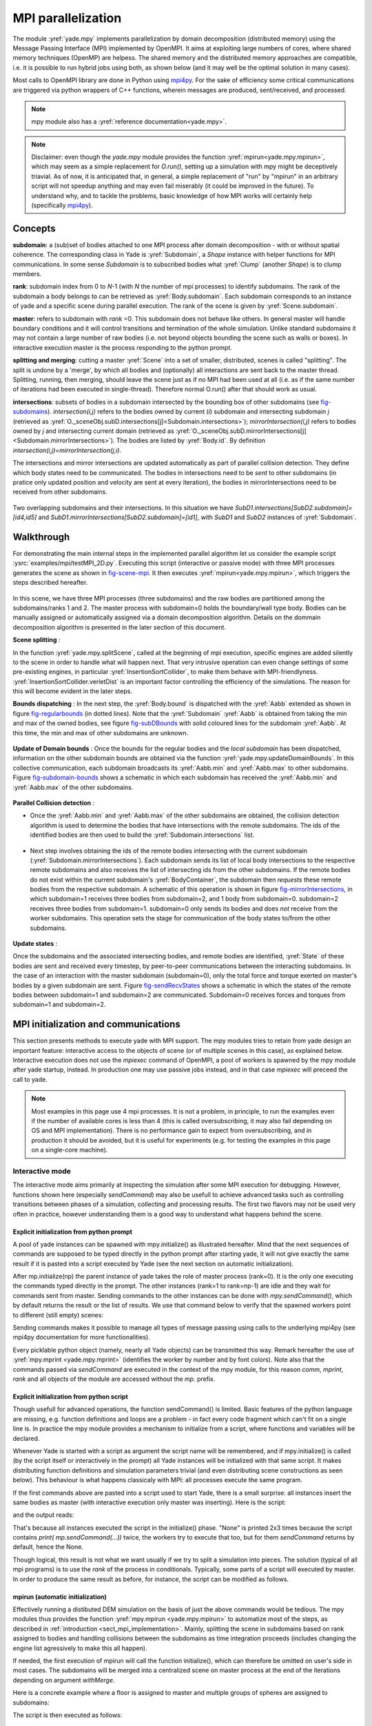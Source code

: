 .. _mpy:

MPI parallelization
===================

The module :yref:`yade.mpy` implements parallelization by domain decomposition (distributed memory) using the Message Passing Interface (MPI) implemented by OpenMPI. It aims at exploiting large numbers of cores, where shared memory techniques (OpenMP) are helpess.
The shared memory and the distributed memory approaches are compatible, i.e. it is possible to run hybrid jobs using both, as shown below (and it may well be the optimal solution in many cases).

Most calls to OpenMPI library are done in Python using `mpi4py <https://mpi4py.readthedocs.io>`_. For the sake of efficiency some critical communications are triggered via python wrappers of C++ functions, wherein messages are produced, sent/received, and processed.

.. note:: mpy module also has a :yref:`reference documentation<yade.mpy>`.

.. note:: Disclaimer: even though the `yade.mpy` module provides the function :yref:`mpirun<yade.mpy.mpirun>`, which may seem as a simple replacement for `O.run()`, setting up a simulation with mpy might be deceptively triavial.
    As of now, it is anticipated that, in general, a simple replacement of "run" by "mpirun" in an arbitrary script will not speedup anything and may even fail miserably (it could be improved in the future). To understand why, and to tackle the problems, basic knowledge of how MPI works will certainly help (specifically `mpi4py <https://mpi4py.readthedocs.io>`_).

Concepts
________

**subdomain**: a (sub)set of bodies attached to one MPI process after domain decomposition - with or without spatial coherence. The corresponding class in Yade is :yref:`Subdomain`, a `Shape` instance with helper functions for MPI communications. In some sense `Subdomain` is to subscribed bodies what :yref:`Clump` (another `Shape`) is to clump members.

**rank**: subdomain index from 0 to *N*-1  (with *N* the number of mpi processes) to identify subdomains. The rank of the subdomain a body belongs to can be retrieved as :yref:`Body.subdomain`. Each subdomain corresponds to an instance of yade and a specific scene during parallel execution. The rank of the scene is given by :yref:`Scene.subdomain`.

**master**: refers to subdomain with *rank* =0. This subdomain does not behave like others. In general master will handle boundary conditions and it will control transitions and termination of the whole simulation. Unlike standard subdomains it may not contain a large number of raw bodies (i.e. not beyond objects bounding the scene such as walls or boxes). In interactive execution master is the process responding to the python prompt.

**splitting and merging**: cutting a master :yref:`Scene` into a set of smaller, distributed, scenes is called "splitting". The split is undone by a 'merge', by which all bodies and (optionally) all interactions are sent back to the master thread. Splitting, running, then merging, should leave the scene just as if no MPI had been used at all (i.e. as if the same number of iterations had been executed in single-thread). Therefore normal O.run() after that should work as usual.

**intersections**: subsets of bodies in a subdomain intersected by the bounding box of other subdomains (see `fig-subdomains`_). *intersection(i,j)* refers to the bodies owned by current (*i*) subdomain and intersecting subdomain *j* (retrieved as :yref:`O._sceneObj.subD.intersections[j]<Subdomain.intersections>`); *mirrorIntersection(i,j)* refers to bodies owned by *j* and intersecting current domain (retrieved as :yref:`O._sceneObj.subD.mirrorIntersections[j]<Subdomain.mirrorIntersections>`). The bodies are listed by :yref:`Body.id`. By definition *intersection(i,j)=mirrorIntersection(j,i)*.

The intersections and mirror intersections are updated automatically as part of parallel collision detection. They define which body states need to be communicated. The bodies in intersections need to be *sent* to other subdomains (in pratice only updated position and velocity are sent at every iteration), the bodies in mirrorIntersections need to be received from other subdomains.


.. _fig-subdomains:
.. figure:: fig/subdomains.png
	:width: 12cm
	:align: center

Two overlapping subdomains and their intersections. In this situation we have *SubD1.intersections[SubD2.subdomain]=[id4,id5]* and *SubD1.mirrorIntersections[SubD2.subdomain]=[id1]*, with *SubD1* and *SubD2* instances of :yref:`Subdomain`.


.. _sect_mpi_implementation:

Walkthrough
___________

For demonstrating the main internal steps in the implemented parallel algorithm let us consider the example script :ysrc:`examples/mpi/testMPI_2D.py`. Executing this script (interactive or passive mode) with three MPI processes generates the scene as shown in `fig-scene-mpi`_. It then executes :yref:`mpirun<yade.mpy.mpirun>`, which triggers the steps described hereafter.

.. _fig-scene-mpi:
.. figure:: fig/mpy-schema0.png
	:width: 12cm
	:align: center

In this scene, we have three MPI processes (three subdomains) and the raw bodies are partitioned among the subdomains/ranks 1 and 2. The master process with subdomain=0 holds the boundary/wall type body. Bodies can be manually assigned or automatically assigned via a domain decomposition algorithm. Details 
on the dommain decomposition algorithm is presented in the later section of this document. 

**Scene splitting** :

In the function :yref:`yade.mpy.splitScene`, called at the beginning of mpi execution, specific engines are added silently to the scene in order to handle what will happen next. That very intrusive operation can even change settings of some pre-existing engines, in particular :yref:`InsertionSortCollider`, to make them behave with MPI-friendlyness. :yref:`InsertionSortCollider.verletDist` is an important factor controlling the efficiency of the simulations. The reason for this will become evident in the later steps. 

**Bounds dispatching** : In the next step, the :yref:`Body.bound` is dispatched with the :yref:`Aabb` extended as shown in figure `fig-regularbounds`_ (in dotted lines). Note that the :yref:`Subdomain` :yref:`Aabb` is obtained from taking the min and max of the owned bodies, see figure `fig-subDBounds`_  
with solid coloured lines for the subdomain :yref:`Aabb`. At this time, the min and max of other subdomains are unknown. 

.. _fig-regularbounds:
.. figure:: fig/mpy_schema1a.png
	:width: 12cm
	:align: center


.. _fig-subDBounds:
.. figure:: fig/mpy_schema1b.png
	:width: 12cm
	:align: center


**Update of Domain bounds** : Once the bounds for the regular bodies and the *local subdomain* has been dispatched, information on the other subdomain bounds are obtained via the function :yref:`yade.mpy.updateDomainBounds`. In this collective communication, each subdomain broadcasts 
its :yref:`Aabb.min` and :yref:`Aabb.max` to other subdomains. Figure `fig-subdomain-bounds`_  shows a schematic in which each subdomain has received the :yref:`Aabb.min` and :yref:`Aabb.max` of the other subdomains. 

.. _fig-subdomain-bounds:
.. figure:: fig/mpy_schema2.png
    :width: 12cm
    :align: center
    
**Parallel Collision detection** : 

- Once the  :yref:`Aabb.min` and :yref:`Aabb.max` of the other subdomains are obtained, the collision detection algorithm is used to determine the bodies that have intersections with the remote subdomains. The ids of the identified bodies are then used to build the :yref:`Subdomain.intersections` list. 

 .. _fig-schema-localIntersections:
 .. figure:: fig/mpy_schema3.png
    :width: 12cm
    :align: center

- Next step involves obtaining the ids of the remote bodies intersecting with the current subdomain (:yref:`Subdomain.mirrorIntersections`). Each subdomain sends its list of local body intersections to the respective remote subdomains and also receives the list of intersecting ids from the other subdomains. 
  If the remote bodies do not exist within the current subdomain's :yref:`BodyContainer`, the subdomain then *requests* these remote bodies from the respective subdomain.  A schematic of this operation is shown in figure `fig-mirrorIntersections`_, 
  in which subdomain=1 receives three bodies from subdomain=2, and 1 body from subdomain=0. subdomain=2 receives three bodies from subdomain=1. subdomain=0 only sends its bodies and does *not* receive from the worker subdomains. This operation sets the stage for communication of the body states to/from the other subdomains. 

 .. _fig-mirrorIntersections:
 .. figure:: fig/mpy_sendBodies.png
    :width: 12cm
    :align: center


**Update states** :  

Once the subdomains and the associated intersecting bodies, and remote bodies are identified, :yref:`State` of these bodies are sent and received every timestep, by peer-to-peer communications between the interacting subdomains. In the case of an interaction with the master subdomain (subdomain=0), only the total force and torque exerted on master's bodies by a given subdomain are sent. Figure `fig-sendRecvStates`_ shows a schematic in which the states of the remote bodies between subdomain=1 and subdomain=2 are communicated. Subdomain=0 receives forces and torques from subdomain=1 and subdomain=2. 

.. _fig-sendRecvStates:
.. figure:: fig/mpy_schema4.png
    :width: 12cm
    :align: center



MPI initialization and communications
_____________________________________

This section presents methods to execute yade with MPI support. The mpy modules tries to retain from yade design an important feature: interactive access to the objects of scene (or of multiple scenes in this case), as explained below. Interactive execution does not use the `mpiexec` command of OpenMPI, a pool of workers is spawned by the mpy module after yade startup, instead. In production one may use passive jobs instead, and in that case `mpiexec` will preceed the call to yade.

.. note:: Most examples in this page use 4 mpi processes. It is not a problem, in principle, to run the examples even if the number of available cores is less than 4 (this is called oversubscribing, it may also fail depending on OS and MPI implementation). There is no performance gain to expect from oversubscribing, and in production it should be avoided, but it is useful for experiments (e.g. for testing the examples in this page on a single-core machine).


Interactive mode
----------------
The interactive mode aims primarily at inspecting the simulation after some MPI execution for debugging. However, functions shown here (especially `sendCommand`) may also be usefull to achieve advanced tasks such as controlling transitions between phases of a simulation, collecting and processing results.
The first two flavors may not be used very often in practice, however understanding them is a good way to understand what happens behind the scene.

Explicit initialization from python prompt
^^^^^^^^^^^^^^^^^^^^^^^^^^^^^^^^^^^^^^^^^^

A pool of yade instances can be spawned with mpy.initialize() as illustrated hereafter. Mind that the next sequences of commands are supposed to be typed directly in the python prompt after starting yade, it will not give exactly the same result if it is pasted into a script executed by Yade (see the next section on automatic initialization).

.. .. initialize the context for next "ipython" sections
.. .. ipython::
.. 	:suppress:
.. 
.. 	Yade [0]: O.reset()
.. 
.. 	Yade [1]: from yade.utils import *
.. 	
.. .. Note: most of the blocks in next ipython directives executes correctly, however it gives slightly different output through sphinx pipeline, unfortunately. Comment out the verbatim to make sphinx effectively execute these mpi sections. 
.. 	
.. .. ipython::
.. 	:verbatim:
.. 
.. 	Yade [2]: wallId=O.bodies.append(box(center=(0,0,0),extents=(2,0,1),fixed=True))
.. 
.. 	Yade [3]: for x in range(-1,2):
.. 	   ...:    O.bodies.append(sphere((x,0.5,0),0.5))
.. 	   ...:
.. 
.. 	Yade [5]: from yade import mpy as mp
.. 
.. 	@doctest
.. 	Yade [6]: mp.initialize(4)
.. 	Master: I will spawn  3  workers
.. 	->  [6]: (0, 4)


.. .. ipython::
.. 
.. 	@doctest
.. 	Yade [1]: 1+1
.. 	->  [1]: 4


After mp.initialize(np) the parent instance of yade takes the role of master process (rank=0). It is the only one executing the commands typed directly in the prompt.
The other instances (rank=1 to rank=np-1) are idle and they wait for commands sent from master. Sending commands to the other instances can be done with `mpy.sendCommand()`, which by default returns the result or the list of results. We use that command below to verify that the spawned workers point to different (still empty) scenes:

.. .. ipython::
.. 	:verbatim:
.. 	
.. 	Yade [8]: len(O.bodies)
.. 	 ->  [8]: 4
.. 
.. 	Yade [9]: mp.sendCommand(executors="all",command="str(O)") # check scene pointers
.. 	->  [9]: ['<yade.wrapper.Omega object at 0x7f6db7012300>', '<yade.wrapper.Omega object at 0x7f94c79ec300>', '<yade.wrapper.Omega object at 0x7f5519742300>', '<yade.wrapper.Omega object at 0x7f264dd80300>']
.. 
.. 	Yade [10]: mp.sendCommand(executors="all",command="len(O.bodies)",wait=True) #check content
.. 	->  [10]: [4, 0, 0, 0]

Sending commands makes it possible to manage all types of message passing using calls to the underlying mpi4py (see mpi4py documentation for more functionalities).

.. .. ipython::
.. 	:verbatim:
.. 	
.. 	Yade [3]: mp.sendCommand(executors=1,command="message=comm.recv(source=0); print('received',message)")
.. 
.. 	Yade [4]: mp.comm.send("hello",dest=1)
.. 	received hello

Every picklable python object (namely, nearly all Yade objects) can be transmitted this way. Remark hereafter the use of :yref:`mpy.mprint <yade.mpy.mprint>` (identifies the worker by number and by font colors). Note also that the commands passed via `sendCommand` are executed in the context of the mpy module, for this reason `comm`, `mprint`, `rank` and all objects of the module are accessed without the `mp.` prefix.

.. .. ipython::
.. 	:verbatim:
.. 
.. 	Yade [3]: mp.sendCommand(executors=1,command="O.bodies.append(comm.recv(source=0))",wait=False) # leaves the worker idle waiting for an argument to append()
.. 
.. 	Yade [4]: b=Body(shape=Sphere(radius=0.7))  # now create body in the context of master
.. 
.. 	Yade [5]: mp.comm.send(b,dest=1) # send it to worker 1
.. 
.. 	Yade [6]: mp.sendCommand(executors="all",command="mprint('received',[b.shape.radius if hasattr(b.shape,'radius') else None for b in O.bodies])")
.. 	Master: received [None, 0.5, 0.5, 0.5] 
.. 	Worker1: received [0.7] 
.. 	Worker3: received [] 
.. 	Worker2: received [] 
.. 	->  [5]: [None, None, None, None] # printing yields no return value, hence that empty list, "wait=False" argument to sendCommand would suppress it


Explicit initialization from python script
^^^^^^^^^^^^^^^^^^^^^^^^^^^^^^^^^^^^^^^^^^

Though usefull for advanced operations, the function sendCommand() is limited. Basic features of the python language are missing, e.g. function definitions and loops are a problem - in fact every code fragment which can't fit on a single line is. In practice the mpy module provides a mechanism to initialize from a script, where functions and variables will be declared.

Whenever Yade is started with a script as argument the script name will be remembered, and if mpy.initialize() is called (by the script itself or interactively in the prompt) all Yade instances will be initialized with that same script. It makes distributing function definitions and simulation parameters trivial (and even distributing scene constructions as seen below). This behaviour is what happens classicaly with MPI: all processes execute the same program.

If the first commands above are pasted into a script used to start Yade, there is a small surprise: all instances insert the same bodies as master (with interactive execution only master was inserting). Here is the script:

.. .. ipython::
.. 	:verbatim:
.. 
.. 	# script 'test1.py'
.. 	wallId=O.bodies.append(box(center=(0,0,0),extents=(2,0,1),fixed=True))
.. 	for x in range(-1,2):
.. 		O.bodies.append(sphere((x,0.5,0),0.5))
.. 	from yade import mpy as mp
.. 	mp.initialize(4)
.. 	print( mp.sendCommand(executors="all",command="str(O)",wait=True) )
.. 	print( mp.sendCommand(executors="all",command="len(O.bodies)",wait=True) )

and the output reads:

.. .. code-block:: none
.. 	
.. 	yade test1.py 
.. 	...
.. 	Running script test1.py
.. 	Master: will spawn  3  workers 
.. 	None
.. 	None
.. 	None
.. 	None
.. 	None
.. 	None
.. 	['<yade.wrapper.Omega object at 0x7feb979403a0>', '<yade.wrapper.Omega object at 0x7f5b61ae9440>', '<yade.wrapper.Omega object at 0x7fdd466b8440>', '<yade.wrapper.Omega object at 0x7f8dc7b73440>']
.. 	[4, 4, 4, 4]

That's because all instances executed the script in the initialize() phase. "None" is printed 2x3 times because the script contains `print( mp.sendCommand(...))` twice, the workers try to execute that too, but for them `sendCommand` returns by default, hence the None.


Though logical, this result is not what we want usually if we try to split a simulation into pieces. The solution (typical of all mpi programs) is to use the `rank` of the process in conditionals. Typically, some parts of a script will executed by master. In order to produce the same result as before, for instance, the script can be modified as follows.

.. .. code-block:: python
.. 
.. 	# script 'test2.py'
.. 	from yade import mpy as mp
.. 	mp.initialize(4)
.. 	if mp.rank==0: # only master
.. 		wallId=O.bodies.append(box(center=(0,0,0),extents=(2,0,1),fixed=True))
.. 		for x in range(-1,2):
.. 		O.bodies.append(sphere((x,0.5,0),0.5))
.. 
.. 		print( mp.sendCommand(executors="all",command="str(O)",wait=True) )
.. 		print( mp.sendCommand(executors="all",command="len(O.bodies)",wait=True) )
.. 		print( mp.sendCommand(executors="all",command="str(O)",wait=True) )
.. 		
.. .. code-block:: none
.. 
.. 	Running script test2.py
.. 	Master: will spawn  3  workers 
.. 	['<yade.wrapper.Omega object at 0x7f21a8c8d3a0>', '<yade.wrapper.Omega object at 0x7f3142e43440>', '<yade.wrapper.Omega object at 0x7fb699b1a440>', '<yade.wrapper.Omega object at 0x7f1e4231e440>']
.. 	[4, 0, 0, 0]
.. 
.. 
.. We could also use `rank` to assign bodies from different regions of space to different workers, as found in example :ysrc:`examples/mpi/helloMPI.py`, with rank-dependent positions:
.. 
.. .. code-block:: python
.. 
.. 	# rank is accessed without "mp." prefix as it is interpreted in mpy module's scope
.. 	mp.sendCommand(executors=[1,2],command= "ids=O.bodies.append([sphere((xx,1.5+rank,0),0.5) for xx in range(-1,2)])")
	


mpirun (automatic initialization)
^^^^^^^^^^^^^^^^^^^^^^^^^^^^^^^^^

Effectively running a distibuted DEM simulation on the basis of just the above commands would be tedious. The mpy modules thus provides the function :yref:`mpy.mpirun <yade.mpy.mpirun>` to automatize most of the steps, as described in :ref:`introduction <sect_mpi_implementation>`. Mainly, splitting the scene in subdomains based on rank assigned to bodies and handling collisions between the subdomains as time integration proceeds (includes changing the engine list agressively to make this all happen).

If needed, the first execution of mpirun will call the function initialize(), which can therefore be omitted on user's side in most cases.
The subdomains will be merged into a centralized scene on master process at the end of the iterations depending on argument *withMerge*. 

Here is a concrete example where a floor is assigned to master and multiple groups of spheres are assigned to subdomains:

.. .. code-block:: python
.. 
.. 	NSTEPS=5000 #turn it >0 to see time iterations, else only initilization 
.. 	numThreads = 4 # number of threads to be spawned, (in interactive mode).
.. 
.. 	import os
.. 	from yade import mpy as mp
.. 
.. 	#materials 
.. 	young = 5e6
.. 	compFricDegree = 0.0
.. 	O.materials.append(FrictMat(young=young, poisson=0.5, frictionAngle = radians(compFricDegree), density= 2600, label='sphereMat'))
.. 	O.materials.append(FrictMat(young=young*100, poisson = 0.5, frictionAngle = compFricDegree, density =2600, label='wallMat'))
.. 
.. 
.. 	#add spheres
.. 	
.. 	mn,mx=Vector3(0,0,0),Vector3(90,180,90)
.. 	pred = pack.inAlignedBox(mn,mx)
.. 	O.bodies.append(pack.regularHexa(pred,radius=2.80,gap=0, material='sphereMat'))
.. 
.. 	#walls (floor)
.. 	
.. 	wallIds=aabbWalls([Vector3(-360,-1,-360),Vector3(360,360,360)],thickness=10.0, material='wallMat')
.. 	O.bodies.append(wallIds)
.. 
.. 	#engines 
.. 	O.engines=[
.. 		ForceResetter(),
.. 		InsertionSortCollider([
.. 			Bo1_Sphere_Aabb(),
.. 			Bo1_Box_Aabb()], label = 'collider'), # always add labels. 
.. 		InteractionLoop(
.. 			[Ig2_Sphere_Sphere_ScGeom(),Ig2_Box_Sphere_ScGeom()],
.. 			[Ip2_FrictMat_FrictMat_FrictPhys()],
.. 			[Law2_ScGeom_FrictPhys_CundallStrack()], 
.. 			label="interactionLoop"
.. 		),
.. 		GlobalStiffnessTimeStepper(timestepSafetyCoefficient=0.3,  timeStepUpdateInterval=100, parallelMode=True, label = 'timeStepper'),
.. 		NewtonIntegrator(damping=0.1,gravity = (0, -0.1, 0), label='newton'), 
.. 		VTKRecorder(fileName='spheres/3d-vtk-', recorders=['spheres', 'intr', 'boxes'], parallelMode=True,iterPeriod=500), #use .pvtu to open spheres, .pvtp for ints, and .vtu for boxes.
.. 	]
.. 
.. 	#set a custom verletDist for efficiency. 
.. 	collider.verletDist = 1.5
.. 
.. 	#########  RUN  ##########
.. 	# customize mpy
.. 	mp.ERASE_REMOTE_MASTER = True   #keep remote bodies in master? 
.. 	mp.DOMAIN_DECOMPOSITION= True	#automatic splitting/domain decomposition
.. 	#mp.mpirun(NSTEPS)		#passive mode run 
.. 	mp.MERGE_W_INTERACTIONS = False
.. 	mp.mpirun(NSTEPS,numThreads,withMerge=True) # interactive run, numThreads is the number of workers to be initialized, see below for withMerge explanation.
.. 	mp.mergeScene()  #merge scene after run. 
.. 	if mp.rank == 0: O.save('mergedScene.yade')
.. 
.. 	#demonstrate getting stuff from workers, here we get kinetic energy from worker subdomains, notice that the master (mp.rank = 0), uses the sendCommand to tell workers to compute kineticEnergy. 
.. 	if mp.rank==0:
.. 		print("kinetic energy from workers: "+str(mp.sendCommand([1,2],"kineticEnergy()",True)))
		

The script is then executed as follows::

	yade script.py 

For running further timesteps, the mp.mpirun command has to be executed in yade prompt:


.. .. code-block:: python
.. 	
.. 	Yade [0]: mp.mpirun(100,4,withMerge=False) #run for 100 steps and no scene merge. 
.. 	
.. 	Yade [1]: mp.sendCommand([1,2],"kineticEnergy()",True) # get kineticEnergy from workers 1 and 2. 
.. 	
.. 	Yade [2]: mp.mpirun(1,4,withMerge=True) #run for 1 step and merge scene into master. 
	

Non-interactive execution
-------------------------

Instead of spawning mpi processes after starting yade, it is possible to run yade with the classical "mpiexec" from OpenMPI. Importantly, it may be the only method allowed through HPC job submission systems. When using mpiexec there is no interactive shell, or a broken one (which is ok in general in production). The job needs to run (or "`mpirun`") and terminate by itslef.

The functions `initialize` and `mpirun` described above handle both interactive and passive executions transparently, and the user scripts should behave the same in both cases.
"Should", since what happens behind the scene is not exactly the same at startup, and it may surface in some occasions (let us know).

Provided that a script calls :yref:`yade.mpy.mpirun` with a number of timesteps, the simulation (see e.g. :ysrc:`examples/mpi/vtkRecorderExample.py`) is executed with the following command::

	mpiexec -np NUMSUBD+1 yade vtkRecorderExample.py 

where *NUMSUBD* corresponds to the required number of subdomains.

.. note:: Remember that the master process counts one while it does not handle an ordinary subdomain, therefore the number of processes is always *NUMSUBD* +1.
	

Splitting
_________


Splitting an initial scene into subdomains and updating the subdomains after particle motion are two critical issues in terms of efficiency.
The decomposition can be prescribed on users's side (first section below), but mpy module also provides algorithms for both.

.. note:: The mpy module has no requirement in terms of how the subdomains are defined, and using the helper functions described here is not a requirement. Even assigning randomly the bodies from a large cloud to a number of subdomains (such that the subdomains overlap each other and the scene entirely) would work. It would only be suboptimal as the number of interactions between subdomains would increase compared to a proper partition of space. 


Split by yourself
-----------------

In order to impose a decomposition it is enough to assign :yref:`Body.subdomain` a value corresponding to the process rank it should belong to. This can be done either in one centralized scene that is later splitted, or by inserting the correct subsets of bodies independently in each subdomain (see section on `scene construction <sect_mpi_construction>`_)


In the example script :ysrc:`examples/mpi/testMPI_2D.py` the spheres are generated as follows (centralized construction in this example, easily turned into distributed one). For each available worker a bloc of spheres is generated with a different position in space. The spheres in each block are assigned a subdomain rank (and a color for visualisation) so that they will be picked up by the right worker after mpirun(). 
.. 
.. .. code-block:: python
.. 	
.. 	for sd in range(0,numThreads-1):
.. 		col = next(colorScale)
.. 		ids=[]
.. 		for i in range(N):#(numThreads-1) x N x M spheres, one thread is for master and will keep only the wall, others handle spheres
.. 			for j in range(M):
.. 				id = O.bodies.append(sphere((sd*N+i+j/30.,j,0),0.500,color=col)) #a small shift in x-positions of the rows to break symmetry
.. 				ids.append(id)
.. 			for id in ids: O.bodies[id].subdomain = sd+1


Don't know how to split? Leave it to mpirun
-------------------------------------------


Initial split
^^^^^^^^^^^^^
 mpirun will decide by itself how to distribute the bodies across several subdomains if *DOMAIN_DECOMPOSITION* =True. In such case the difference between the sequential script and its mpi version is limited to importing mpy and calling mpirun after turning the *DOMAIN_DECOMPOSITION* flag.  
 
 The automatic splitting of bodies to subdomains is based on the Orthogonal Recursive Bisection Algortithm of Berger [Berger1987]_, and [Fleissner2007]_. The partitioning is based on bisecting the space at several *levels*, with the longest axis in each level chosen as 
 the bisection axis. The number of levels is determined as :math:`int(log_{2}(N_{w}))` with :math:`N_{w}` being the number of worker subdomains. A schematic of this decomposition is shown in `fig-bisectionAlgo`_, with 4 worker subdomains. At the initial stage (level = 0),  we assume 
 that subdomain=1 contains the information of the body positions (and bodies), the longest axis is first determined, this forms the bisectioning axis/plane. The list containing the body positions is sorted along the bisection axis, and the median of this sorted list is determined. The bodies with positions (bisection coordinate) less than the median is coloured with the current subdomain, (SD=1) and the other half is coloured with 
 SD = 2, the subdomain colouring at each level is determined using the following rule::
      
      if (subdomain <  1<<level) : this subdomain gets the bodies with position lower than the median. 
      if ((subdomain >  1<<level) and (subdomain <  1<<(level+1) ) ) : this subdomain gets the bodies with position greater than median, from subdomain - (1<<level) 
      
     
 This process is continued until the number of levels are reached.
   
 .. _fig-bisectionAlgo:
 .. figure:: fig/mpy_recursuveBisection.png
    :width: 12cm
    :align: center

 Figure `fig-domainDecompose`_ shows the resulting partitioning obtained using the ORB algorithm : (a) for 4 subdomains, (b) for 8 subdomains. Odd number of worker subdomains are also supported with the present implementation.
 
 .. _fig-domainDecompose:
 .. figure:: fig/mpy_ddcmp.png
    :width: 12cm
    :align: center

 The present implementation can be found in :ysrc:`py/bisectionDecomposition.py`, and a parallel version can be found `here. <https://github.com/bchareyre/yade-mpi/blob/593a4d6abf7e488ab1ac633a1e6725ac301b2a14/py/tree_decomp.py>`_

 
Updating the decomposition (load balancing)
^^^^^^^^^^^^^^^^^^^^^^^^^^^^^^^^^^^^^^^^^^^

As the bodies move each subdomain may experience overall distorsion and diffusion of bodies to/from other subdomains. We want to keep the subdomains as compact as possible to minimize communications, instead. An algorithm does that dynamically if :yref:`mpy.REALLOCATE_FREQUENCY <yade.mpy.REALLOCATE_FREQUENCY>`>0. It exploits :yref:`InsertionSortCollider` to reassign bodies efficiently and in synchronicity with collision detection.

The algorithm is *not* centralized in order to preserve scalability. It involves only peer-to-peer communications between the workers which share an intersection. The re-assignment depends on a filter for local decisions. The currently available filter is :yref:`mpy.medianFilter`. Custom filters may be used instead.

The criterion for re-allocating bodies in the median filter involves finding the position a median plane between two subdomains such that after discriminating bodies on the "+" and "-" side of that plane the total number in each subdomain is preserved. It results in the type of split shown in the video hereafter. Even though the median planes seem to rotate rather quickly at some point in this video, there are actually five collision detections between each re-allocation, i.e. thousands of time iterations to effectively rotate the split between two different colors. These progressive rotations are for good since the initial split would have resulted in flat discs otherwise.

.. youtube:: Qb5vPjRPFRw

.. note::  This is not a load balancing in the sense of achieving an equal amount of work per core. In fact that sort of balancing is achieved by definition already as soon as each worker is assigned the same amount of bodies (and because a subdomain is really ultimately a list of bodies, not a specific region of space). Instead the objective is to decrease the communication times overall.


.. _sect_mpi_construction:

Centralized versus distributed scene construction
-------------------------------------------------

In the centralized method of scene construction, the master process creates all the bodies of a scene and assigns subdomains to them. As part of mpy initialization some engines will be modified or inserted, then the scene is broadcasted to the workers.
Each worker receives the entire scene, identifies its assigned bodies via :yref:`Body.subdomain` (if worker's :code:`rank==b.subdomain` the bodies are retained) and erase the others. Such a scene construction was used in the previous example and it is by far the simplest. It makes no real difference with building a scene for non-MPI execution besides calling `mp.mpirun` instead or jusr `O.run`.

For large number of bodies and processes, though, the centralized scene construction and distribution can take a significant time. It can also be memory bound since the memory usage is quadratic: suppose N bodies per thread on a 32-core node, centralized construction implies that 32 copies of the entire scene exist simultaneously in memory at some point in time (during the split), i.e. :math:`32^2 N` bodies on one single node. For massively parallel applications distributed construction should be prefered.

In distributed mode each worker instantiates its own bodies and insert them in the local :yref:`BodyContainer`. Attention need to be paid to properly assign bodies ids since no index should be owned by two different workers initially. Insertion of bodies  in :yref:`BodyContainer` with imposed ids is done with 
:yref:`BodyContainer.insertAtId`. The distributed mode is activated by setting the :code:`DISTRIBUTED_INSERT` flag ON, the user is in charge of setting up the subdomains and partitioning the bodies, an example showing the use of distributed insertion can be found in :ysrc:`examples/mpi/parallelBodyInsert3D.py`. 

The relevant fragment, where the filtering is done by skipping all steps of a loop but the one with proper rank (keep in mind that all workers will run the same loop but they all have a different rank each), reads:
.. 
.. .. code-block:: python
.. 
.. 	#add spheres
.. 	subdNo=0
.. 	import itertools
.. 	_id = 0 #will be used to count total number of bodies regardless of subdomain attribute, so that same ids are not reused for different bodies
.. 	for x,y,z in itertools.product(range(int(Nx)),range(int(Ny)),range(int(Nz))):
.. 		subdNo+=1
.. 		if mp.rank!=subdNo: continue
.. 		ids=[]
.. 		for i in range(L):#(numThreads-1) x N x M x L spheres, one thread is for master and will keep only the wall, others handle spheres
.. 			for j in range(M):
.. 				for k in range(N):
.. 					dxOndy = 1/5.; dzOndy=1/15.  # shifts in x/y-positions to make columns inclines
.. 					px= x*L+i+j*dxOndy; pz= z*N+k+j*dzOndy; py = (y*M+j)*(1 -dxOndy**2 -dzOndy**2)**0.5 #so they are always nearly touching initialy
.. 					id = O.bodies.insertAtId(sphere((px,py,pz),0.500),_id+(N*M*L*(subdNo-1)))
.. 					_id+=1
.. 					ids.append(id)
.. 		for id in ids: O.bodies[id].subdomain = subdNo
.. 		
.. 		if mp.rank==0: #the wall belongs to master
.. 			WALL_ID=O.bodies.insertAtId(box(center=(Nx*L/2,-0.5,Nz*N/2),extents=(2*Nx*L,0,2*Nz*N),fixed=True),(N*M*L*(numThreads-1)))


The bissection algorithm can be used for defining the initial split, in the distributed case too, since it takes a points dataset as input. Provided that all workers work with the same dataset (e.g. the same sequence of a random number generator) they will all reach the same partitioning, and they can instanciate their bodies on this basis. 

Merging
_______

The possibility of a "merge" emerged in previous example, as an optional argument of `mpirun` or as a standalone function :yref:`mpy.mergeScene <yade.mpy.mergeScene>`. 

If withMerge=True in mpirun then the bodies in master scene are updated to reflect the evolution of their distributed clones. This is done once after finishing the required number of iterations in mpirun. This *merge* operation can include updating interactions. :yref:`mpy.mergeScene <yade.mpy.mergeScene>` does the same within current iteration.
Merging is an expensive task which requires the communication of large messages and, therefore, it should be done purposely and at a reasonable frequency. It can even be the main bottleneck for massively parallel scenes. Nevertheless it can be usefull for debugging using the 3D view, or for various post-processing tasks. 
The *MERGE_W_INTERACTIONS* provides full merge, i.e. the interactions in the worker subdomains and between the subdomains are included, else only the position and states of the bodies are use. Merging with interactions should result in a usual yade scene, ready for further time-stepping in non-mpi mode or (more usefull) for some post-processing. The merge operation is not required for a proper time integration in general.

Hints and problems to expect
____________________________


MPI support in engines
----------------------

For MPI cases, the *parallelMode* flag for :yref:`GlobalStiffnessTimeStepper` and :yref:`VTKRecorder` have to be turned on. They are the only two engines upgraded with MPI support at the moment.

For other things. Read next section and be carefull. If you feel like implementing MPI support for another couple engines that would be great (the two available exemples should help). Let us know!


.. _sect_mpi_reduction:

Reduction (partial sums)
------------------------

Quantities such as kinetic energy cannot be obtained for the entire scene just by summing the return value of `kineticEnergy()` from each subdomain.
This is because each subdmomain may contain also images of bodies from intersecting subdomains and they may add their velocity, mass, or whatever is summed, to what is returned by each worker.
Although some most-used functions of yade may progressively get mpi support to filter out bodies from remote domains, it is not standard yet and therefore partial sums may need to be implemented on a case-by-case basis, with proper filtering in the user script.

This is just an example of why many things may go wrong if `run` is directly replaced by `mpirun` in a complex script.

Miscellaneous
-------------

- sendCommand() has a hardcoded latency of 0.001s to not keep all cores 100\% busy waiting for a command (with possibly little left to OS). If sendCommand() is used at high frequency in complex algorithms it might be beneficial to decrease that sleep time.


Control variables
_________________

 - VERBOSE_OUTPUT : Details on each *operation/step* (such as :yref:`yade.mpy.splitScene`, :yref:`yade.mpy.parallelCollide` etc) is printed on the console, useful for debugging purposes
 - ACCUMULATE_FORCES : Control force summation on bodies owned by the master. 
 - ERASE_REMOTE_MASTER : Erase remote bodies in the master subdomain or keep them as unbounded ? Useful for fast merge.
 - OPTIMIZE_COM, USE_CPP_MPI : Use optimized communication functions and MPI functions from :yref:`Subdomain` class 
 - YADE_TIMING : Report timing statistics, prints time spent in communications, collision detection and other operations. 
 - DISTRIBUTED_INSERT : Bodies are created and inserted by each subdomain, used for distributed scene construction. 
 - DOMAIN_DECOMPOSITION : If true, the bisection decomposition algorithm is used to assign bodies to the workers/subdomains. 
 - MINIMAL_INTERSECTIONS : Reduces the size of position/velocity communications (at the end of the colliding phase, we can exclude those bodies with no interactions besides body<->subdomain from intersections). 
 - REALLOCATE_FREQUENCY : if > 0, bodies are migrated between subdomains for efficient load balancing. If =1 realloc. happens each time collider is triggered, else every N collision detection
 - REALLOCATE_MINIMAL : Intersections are minimized before reallocations, hence minimizing the number of reallocated bodies
 - USE_CPP_REALLOC : Use optimized C++ functions to perform body reallocations
 - FLUID_COUPLING : Flag for coupling with OpenFOAM. 
 

Benchmark
_________


.. _fig-mpy-benchmark:
.. figure:: fig/mpy_benchmarkDahu.png
    :width: 60%
    :align: center

